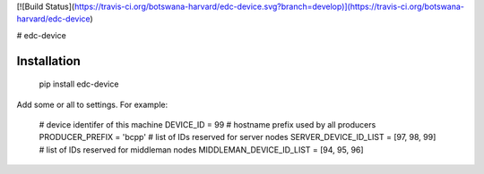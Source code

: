 [![Build Status](https://travis-ci.org/botswana-harvard/edc-device.svg?branch=develop)](https://travis-ci.org/botswana-harvard/edc-device)

# edc-device

Installation
------------

	pip install edc-device

Add some or all to settings. For example:

	# device identifer of this machine
	DEVICE_ID = 99
	# hostname prefix used by all producers
	PRODUCER_PREFIX = 'bcpp'
	# list of IDs reserved for server nodes
	SERVER_DEVICE_ID_LIST = [97, 98, 99]
	# list of IDs reserved for middleman nodes
	MIDDLEMAN_DEVICE_ID_LIST = [94, 95, 96]




